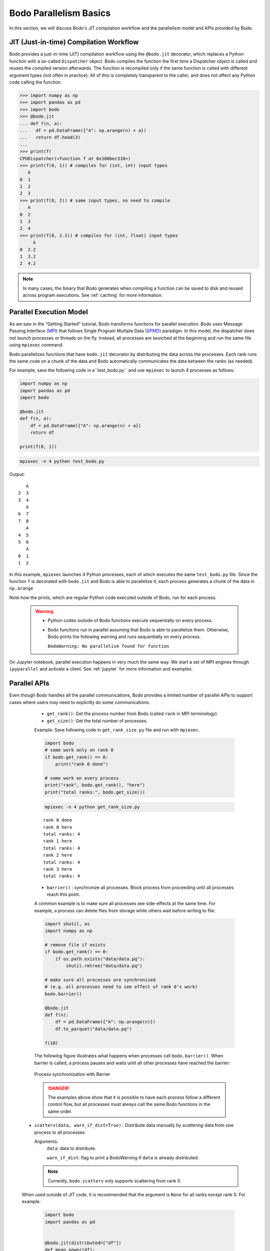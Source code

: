 .. _basics:

Bodo Parallelism Basics
========================

In this section, we will discuss Bodo's JIT compilation workflow and the parallelism model and APIs provided by Bodo.


.. _jit:

JIT (Just-in-time) Compilation Workflow
----------------------------------------

Bodo provides a just-in-time (JIT) compilation workflow using the
``@bodo.jit`` decorator, which replaces a Python function with a
so-called ``Dispatcher`` object. Bodo compiles the function the first
time a Dispatcher object is called and reuses the compiled version
afterwards. The function is recompiled only if the same function is
called with different argument types (not often in practice).
All of this is completely transparent to the caller, and does not affect
any Python code calling the function.

.. code::

    >>> import numpy as np
    >>> import pandas as pd
    >>> import bodo
    >>> @bodo.jit
    ... def f(n, a):
    ...   df = pd.DataFrame({"A": np.arange(n) + a})
    ...   return df.head(3)
    ... 
    >>> print(f)
    CPUDispatcher(<function f at 0x100bec310>)
    >>> print(f(8, 1)) # compiles for (int, int) input types
       A
    0  1
    1  2
    2  3
    >>> print(f(8, 2)) # same input types, no need to compile
       A
    0  2
    1  3
    2  4
    >>> print(f(8, 2.2)) # compiles for (int, float) input types
         A
    0  2.2
    1  3.2
    2  4.2

.. note::

   In many cases, the binary that Bodo generates when compiling a function can be saved to disk and reused across program executions.
   See :ref:`caching` for more information.

Parallel Execution Model
-------------------------

As we saw in the “Getting Started” tutorial, Bodo transforms functions
for parallel execution. Bodo uses Message Passing Interface (`MPI <https://en.wikipedia.org/wiki/Message_Passing_Interface>`_) 
that follows Single Program Multiple Data (`SPMD <https://en.wikipedia.org/wiki/SPMD>`_) paradigm.
In this model, the dispatcher does not launch processes or threads on the fly.
Instead, all processes are launched at the beginning and run the same file using ``mpiexec`` command.

Bodo parallelizes functions that have ``bodo.jit`` decorator by distributing the data across the processes.
Each rank runs the same code on a chunk of the data and Bodo automatically communicates the data between the ranks (as needed).

For example, save the following code in a``test_bodo.py`` and use ``mpiexec`` to
launch 4 processes as follows:

.. code::

    import numpy as np
    import pandas as pd
    import bodo

    @bodo.jit
    def f(n, a):
        df = pd.DataFrame({"A": np.arange(n) + a})
        return df

    print(f(8, 1))

.. code::

    mpiexec -n 4 python test_bodo.py

Output:

.. parsed-literal::

       A
    2  3
    3  4
       A
    6  7
    7  8
       A
    4  5
    5  6
       A
    0  1
    1  2


In this example, ``mpiexec`` launches 4 Python processes, each of which
executes the same ``test_bodo.py`` file. 
Since the function ``f`` is decorated with ``bodo.jit`` and Bodo is able to parallelize it, each process generates a chunk of the data in ``np.arange`` 

Note how the prints, which are regular Python code executed outside of Bodo, run for each process.

  .. warning::
    - Python codes outside of Bodo functions execute sequentially on every process.
    - Bodo functions run in parallel assuming that Bodo is able to parallelize them. 
      Otherwise, Bodo prints the following warning and runs sequentially on every process. 

      ``BodoWarning: No parallelism found for function``

On Jupyter notebook, parallel execution happens in very much the same
way. We start a set of MPI engines through ``ipyparallel`` and activate
a client. See :ref:`jupyter` for more information and examples.


Parallel APIs
--------------

Even though Bodo handles all the parallel communications, Bodo provides a limited number of parallel APIs to support 
cases where users may need to explicitly do some communications. 

    - ``get_rank()``: Get the process number from Bodo (called ``rank`` in MPI terminology).

    - ``get_size()``: Get the total number of processes.

    Example: Save following code in ``get_rank_size.py`` file and run with ``mpiexec``.

    .. code:: 


        import bodo
        # some work only on rank 0
        if bodo.get_rank() == 0:
            print("rank 0 done")

        # some work on every process
        print("rank", bodo.get_rank(), "here")
        print("total ranks:", bodo.get_size())

    .. code::

        mpiexec -n 4 python get_rank_size.py

    .. parsed-literal::

        rank 0 done
        rank 0 here
        total ranks: 4
        rank 1 here
        total ranks: 4
        rank 2 here
        total ranks: 4
        rank 3 here
        total ranks: 4


    - ``barrier()`` : synchronize all processes. Block process from proceeding until all processes reach this point.

    A common example is to make sure all processes see
    side-effects at the same time. For example, a process can delete files
    from storage while others wait before writing to file:

    .. code:: 

        import shutil, os
        import numpy as np

        # remove file if exists
        if bodo.get_rank() == 0:
            if os.path.exists("data/data.pq"):
                shutil.rmtree("data/data.pq")

        # make sure all processes are synchronized
        # (e.g. all processes need to see effect of rank 0's work)
        bodo.barrier()

        @bodo.jit
        def f(n):
            df = pd.DataFrame({"A": np.arange(n)})
            df.to_parquet("data/data.pq")

        f(10)

    The following figure illustrates what happens when processes call
    ``bodo.barrier()``. When barrier is called, a process pauses and waits
    until all other processes have reached the barrier:

    .. figure:: ../../img/barrier.svg
       :align: center
       :alt: Process synchronization with Barrier

       Process synchronization with Barrier

    .. danger::
        The examples above show that it is possible to have each process follow a different control flow, 
        but all processes must always call the same Bodo functions in the same order.

  - ``scatterv(data, warn_if_dist=True)`` : Distribute data manually by *scattering* data from one process to all processes.

    Arguments:
        ``data``: data to distribute.

        ``warn_if_dist``: flag to print a BodoWarning if ``data`` is already distributed.

    .. note::
        Currently, ``bodo.scatterv`` only supports scattering from rank 0.

  When used outside of JIT code, it is recommended that
  the argument is ``None`` for all ranks except rank 0. For example:

    .. code:: 

        import bodo
        import pandas as pd


        @bodo.jit(distributed=["df"])
        def mean_power(df):
            x = df.power.mean()
            return x

        df = None
        # only rank 0 reads the data
        if bodo.get_rank() == 0:
            df = pd.read_parquet("data/cycling_dataset.pq")

        df = bodo.scatterv(df)
        res = mean_power(df)
        print(res)

    Save code in ``test_scatterv.py`` file and run with **mpiexec**.

    .. code::

        mpiexec -n 4 python test_scatterv.py

    .. parsed-literal::

        [stdout:0] 102.07842132239877
        [stdout:1] 102.07842132239877
        [stdout:2] 102.07842132239877
        [stdout:3] 102.07842132239877

    .. note::

        ``data/cycling_dataset.pq`` is located in the Bodo tutorial `repo
        <https://github.com/Bodo-inc/Bodo-tutorial>`_.

  This is not a strict requirement. However, since this might be bad practice in certain situations, Bodo will throw a warning if the data is not None on other ranks.


    .. code:: 

        import bodo
        import pandas as pd

        df = pd.read_parquet("data/cycling_dataset.pq")
        df = bodo.scatterv(df)
        res = mean_power(df)
        print(res)

    Save code in ``test_scatterv.py`` file and run with **mpiexec**.

    .. code::

        mpiexec -n 4 python test_scatterv.py


    .. parsed-literal::
        BodoWarning: bodo.scatterv(): A non-None value for 'data' was found on a rank other than the root. This data won't be sent to any other ranks and will be overwritten with data from rank 0.
    
        [stdout:0] 102.07842132239877
        [stdout:1] 102.07842132239877
        [stdout:2] 102.07842132239877
        [stdout:3] 102.07842132239877

    When using ``scatterv`` inside of JIT code, the argument must have the same type on each rank due to Bodo's typing constraints.
    All inputs except for rank 0 are ignored.


    .. code:: 

            import bodo
            import pandas as pd

            @bodo.jit()
            def impl():
                if bodo.get_rank() == 0:
                    df = pd.DataFrame({"A": [1,2,3,4,5,6,7,8]})
                else:
                    df = pd.DataFrame({"A": [-1]*8})
                return bodo.scatterv(df)
            print(impl())

    Save code in ``test_scatterv.py`` file and run with **mpiexec**.

    .. code::

            mpiexec -n 8 python test_scatterv.py


    .. parsed-literal::

        [stdout:6]
              A
        6     7
        [stdout:0]
              A
        0     1
        [stdout:1]
              A
        1     2
        [stdout:4]
              A
        4     5
        [stdout:7]
              A
        7     8
        [stdout:3]
              A
        3     4
        [stdout:2]
              A
        2     3
        [stdout:5]
              A
        5     6

    - ``gatherv(data, allgather=False, warn_if_rep=True, root=0)``: Collect distributed data manually by *gathering* them into a single rank. 

        Arguments:

            ``data``: data to gather.

            ``root``: specify rank to collect the data. Default: rank `0`.

            ``warn_if_rep``: prints a BodoWarning if data to gather is replicated. 

            ``allgather``: send gathered data to all ranks. Default: `False`. Same behavior as ``bodo.allgatherv``.

        .. code:: 

            import bodo
            import pandas as pd

            @bodo.jit
            def mean_power():
                df = pd.read_parquet("data/cycling_dataset.pq")
                return bodo.gatherv(df, root=1)

            df = mean_power()
            print(df)

        Save code in ``test_gatherv.py`` file and run with **mpiexec**.

        .. code::

                mpiexec -n 4 python test_gatherv.py

        .. parsed-literal::

            [stdout:1]
                  Unnamed: 0    altitude  cadence  ...  power  speed                time
            0              0  185.800003       51  ...     45  3.459 2016-10-20 22:01:26
            1              1  185.800003       68  ...      0  3.710 2016-10-20 22:01:27
            2              2  186.399994       38  ...     42  3.874 2016-10-20 22:01:28
            3              3  186.800003       38  ...      5  4.135 2016-10-20 22:01:29
            4              4  186.600006       38  ...      1  4.250 2016-10-20 22:01:30
            ...          ...         ...      ...  ...    ...    ...                 ...
            3897        1127  178.199997        0  ...      0  3.497 2016-10-20 23:14:31
            3898        1128  178.199997        0  ...      0  3.289 2016-10-20 23:14:32
            3899        1129  178.199997        0  ...      0  2.969 2016-10-20 23:14:33
            3900        1130  178.399994        0  ...      0  2.969 2016-10-20 23:14:34
            3901        1131  178.399994        0  ...      0  2.853 2016-10-20 23:14:35

            [3902 rows x 10 columns]
            [stdout:0]
            Empty DataFrame
            Columns: [Unnamed: 0, altitude, cadence, distance, hr, latitude, longitude, power, speed, time]
            Index: []

            [0 rows x 10 columns]
            [stdout:2]
            Empty DataFrame
            Columns: [Unnamed: 0, altitude, cadence, distance, hr, latitude, longitude, power, speed, time]
            Index: []

            [0 rows x 10 columns]
            [stdout:3]
            Empty DataFrame
            Columns: [Unnamed: 0, altitude, cadence, distance, hr, latitude, longitude, power, speed, time]
            Index: []

            [0 rows x 10 columns]



    - ``allgatherv(data, warn_if_rep=True)`` : gather data from all ranks and send to all, effectively replicating the data:

        Arguments:

            ``data``: data to gather.

            ``warn_if_rep``: prints a BodoWarning if data to gather is replicated. 

        .. code::

            import bodo
            import pandas as pd

            @bodo.jit
            def mean_power():
                df = pd.read_parquet("data/cycling_dataset.pq")
                return bodo.allgatherv(df)

            df = mean_power()
            print(df)

        Save code in ``test_allgatherv.py`` file and run with **mpiexec**.

        .. code::

                mpiexec -n 4 python test_allgatherv.py

        .. parsed-literal::

            [stdout:0]
                  Unnamed: 0    altitude  cadence  ...  power  speed                time
            0              0  185.800003       51  ...     45  3.459 2016-10-20 22:01:26
            1              1  185.800003       68  ...      0  3.710 2016-10-20 22:01:27
            2              2  186.399994       38  ...     42  3.874 2016-10-20 22:01:28
            3              3  186.800003       38  ...      5  4.135 2016-10-20 22:01:29
            4              4  186.600006       38  ...      1  4.250 2016-10-20 22:01:30
            ...          ...         ...      ...  ...    ...    ...                 ...
            3897        1127  178.199997        0  ...      0  3.497 2016-10-20 23:14:31
            3898        1128  178.199997        0  ...      0  3.289 2016-10-20 23:14:32
            3899        1129  178.199997        0  ...      0  2.969 2016-10-20 23:14:33
            3900        1130  178.399994        0  ...      0  2.969 2016-10-20 23:14:34
            3901        1131  178.399994        0  ...      0  2.853 2016-10-20 23:14:35

            [3902 rows x 10 columns]
            [stdout:1]
                  Unnamed: 0    altitude  cadence  ...  power  speed                time
            0              0  185.800003       51  ...     45  3.459 2016-10-20 22:01:26
            1              1  185.800003       68  ...      0  3.710 2016-10-20 22:01:27
            2              2  186.399994       38  ...     42  3.874 2016-10-20 22:01:28
            3              3  186.800003       38  ...      5  4.135 2016-10-20 22:01:29
            4              4  186.600006       38  ...      1  4.250 2016-10-20 22:01:30
            ...          ...         ...      ...  ...    ...    ...                 ...
            3897        1127  178.199997        0  ...      0  3.497 2016-10-20 23:14:31
            3898        1128  178.199997        0  ...      0  3.289 2016-10-20 23:14:32
            3899        1129  178.199997        0  ...      0  2.969 2016-10-20 23:14:33
            3900        1130  178.399994        0  ...      0  2.969 2016-10-20 23:14:34
            3901        1131  178.399994        0  ...      0  2.853 2016-10-20 23:14:35

            [3902 rows x 10 columns]
            [stdout:2]
                  Unnamed: 0    altitude  cadence  ...  power  speed                time
            0              0  185.800003       51  ...     45  3.459 2016-10-20 22:01:26
            1              1  185.800003       68  ...      0  3.710 2016-10-20 22:01:27
            2              2  186.399994       38  ...     42  3.874 2016-10-20 22:01:28
            3              3  186.800003       38  ...      5  4.135 2016-10-20 22:01:29
            4              4  186.600006       38  ...      1  4.250 2016-10-20 22:01:30
            ...          ...         ...      ...  ...    ...    ...                 ...
            3897        1127  178.199997        0  ...      0  3.497 2016-10-20 23:14:31
            3898        1128  178.199997        0  ...      0  3.289 2016-10-20 23:14:32
            3899        1129  178.199997        0  ...      0  2.969 2016-10-20 23:14:33
            3900        1130  178.399994        0  ...      0  2.969 2016-10-20 23:14:34
            3901        1131  178.399994        0  ...      0  2.853 2016-10-20 23:14:35

            [3902 rows x 10 columns]
            [stdout:3]
                  Unnamed: 0    altitude  cadence  ...  power  speed                time
            0              0  185.800003       51  ...     45  3.459 2016-10-20 22:01:26
            1              1  185.800003       68  ...      0  3.710 2016-10-20 22:01:27
            2              2  186.399994       38  ...     42  3.874 2016-10-20 22:01:28
            3              3  186.800003       38  ...      5  4.135 2016-10-20 22:01:29
            4              4  186.600006       38  ...      1  4.250 2016-10-20 22:01:30
            ...          ...         ...      ...  ...    ...    ...                 ...
            3897        1127  178.199997        0  ...      0  3.497 2016-10-20 23:14:31
            3898        1128  178.199997        0  ...      0  3.289 2016-10-20 23:14:32
            3899        1129  178.199997        0  ...      0  2.969 2016-10-20 23:14:33
            3900        1130  178.399994        0  ...      0  2.969 2016-10-20 23:14:34
            3901        1131  178.399994        0  ...      0  2.853 2016-10-20 23:14:35

            [3902 rows x 10 columns]


    - ``rebalance(data, dests=None, random=False, random_seed=None, parallel=False)`` : manually redistribute data evenly across [selected] ranks.

        Arguments:

            ``data``: data to rebalance.

            ``dests``: selected ranks to distribute data to. By default, distribution includes all ranks.

            ``random``: flag to randomize order of the rows of the data. Default: `False`.

            ``random_seed``: number to initialze random number generator.

            ``parallel``: flag to indicate whether data is distributed. Default: `False`. Inside JIT default value depends on Bodo's distribution analysis algorithm for the data passed (For more information, see Data Distribution section below).

        .. code:: 

            import bodo
            import pandas as pd

            @bodo.jit
            def mean_power():
                df = pd.read_parquet("data/cycling_dataset.pq")
                df = df.sort_values("power")[df["power"] > 400]
                return df

            df = mean_power()
            print(df.shape)
            df = bodo.rebalance(df, parallel=True)
            print("After rebalance: ", df.shape)

        Save code in ``test_rebalance.py`` file and run with **mpiexec**.

        .. code::

                mpiexec -n 4 python test_rebalance.py

        .. parsed-literal::
            [stdout:0]
            (5, 10)
            After rebalance: (33, 10)
            [stdout:1]
            (18, 10)
            After rebalance: (33, 10)
            [stdout:2]
            (82, 10)
            After rebalance: (33, 10)
            [stdout:3]
            (26, 10)
            After rebalance: (32, 10)

        Example to distribute the data from all ranks to subset of ranks using ``dests`` argument.

        .. code:: 

            import bodo
            import pandas as pd

            @bodo.jit
            def mean_power():
                df = pd.read_parquet("data/cycling_dataset.pq")
                df = df.sort_values("power")[df["power"] > 400]
                return df

            df = mean_power()
            print(df.shape)
            df = bodo.rebalance(df, dests=[1,3], parallel=True)
            print("After rebalance: ", df.shape)

        Save code in ``test_rebalance.py`` file and run with **mpiexec**.

        .. code::

                mpiexec -n 4 python test_rebalance.py

        .. parsed-literal::
            [stdout:0]
            (5, 10)
            After rebalance: (0, 10)
            [stdout:1]
            (18, 10)
            After rebalance: (66, 10)
            [stdout:2]
            (82, 10)
            After rebalance: (0, 10)
            [stdout:3]
            (26, 10)
            After rebalance: (65, 10)

    - ``random_shuffle(data, seed=None, dests=None, parallel=False)`` : manually shuffle data evenly across [selected] ranks.

        Arguments:

            ``data``: data to shuffle.

            ``seed``: number to initialze random number generator.

            ``dests``: selected ranks to distribute shuffled data to. By default, distribution includes all ranks.

            ``parallel``: flag to indicate whether data is distributed. Default: `False`. Inside JIT default value depends on Bodo's distribution analysis algorithm for the data passed (For more information, see Data Distribution section below).

        .. code:: 

            import bodo
            import pandas as pd

            @bodo.jit
            def test_random_shuffle():
                df = pd.DataFrame({"A": range(100)})
                return df

            df = test_random_shuffle()
            print(df.head())
            df = bodo.random_shuffle(res, parallel=True)
            print(df.head())

        Save code in ``test_random_shuffle.py`` file and run with **mpiexec**.

        .. code::

                mpiexec -n 4 python test_random_shuffle.py

        .. parsed-literal::
            [stdout:1]
                A
            0  25
            1  26
            2  27
            3  28
            4  29
                A
            19  19
            10  10
            17  42
            9    9
            17  17
            [stdout:3]
                A
            0  75
            1  76
            2  77
            3  78
            4  79
                A
            6   31
            0   25
            24  49
            22  22
            5   30
            [stdout:2]
                A
            0  50
            1  51
            2  52
            3  53
            4  54
                A
            11  36
            24  24
            15  65
            14  14
            10  35
            [stdout:0]
                A
            0  0
            1  1
            2  2
            3  3
            4  4
                A
            4   29
            18  18
            8   58
            15  15
            3   28

    .. note::

        ``scatterv``, ``gatherv``, ``allgatherv``, ``rebalance``, and ``random_shuffle`` work with all distributable data types. This includes:
          * All supported numpy array types.
          * All supported pandas array types (with the exception of Interval Arrays).
          * All supported pandas Series types.
          * All supported DataFrame types.
          * All supported Index types (with the exception of Interval Index).
          * Tuples of the above types.

Data Distribution
-----------------

Bodo parallelizes computation by dividing data into separate chunks
across processes. However, some data handled by a Bodo function may not
be divided into chunks. There are are two main data distribution
schemes:

-  Replicated (*REP*): the data associated with the variable is the same
   on every process.
-  One-dimensional (*1D*): the data is divided into chunks, split along
   one dimension (rows of a dataframe or first dimension of an array).

Bodo determines distribution of variables automatically, using the
nature of the computation that produces them. Let’s see an example:

.. code:: 

    import bodo
    import pandas as pd
    @bodo.jit
    def mean_power_speed():
        df = pd.read_parquet("data/cycling_dataset.pq")
        m = df[["power", "speed"]].mean()
        return m

    res = mean_power_speed()
    print(res)

Save code in mean_power_speed.py and run it with **mpiexec** as follows:

.. code::
    mpiexec -n 4 python mean_power_speed.py

.. parsed-literal::

    [stdout:0]
    power    102.078421
    speed      5.656851
    dtype: float64
    [stdout:1]
    power    102.078421
    speed      5.656851
    dtype: float64
    [stdout:2]
    power    102.078421
    speed      5.656851
    dtype: float64
    [stdout:3]
    power    102.078421
    speed      5.656851
    dtype: float64


In this example, ``df`` is parallelized (each process reads a different
chunk) but ``m`` is replicated, even though it is a Series.
Semantically, it makes sense for the output of ``mean`` operation to be
replicated on all processors, since it is a reduction and produces
“small” data.

Distributed Diagnostics
~~~~~~~~~~~~~~~~~~~~~~~

The distributions found by Bodo can be printed either by setting the
environment variable ``BODO_DISTRIBUTED_DIAGNOSTICS=1`` or calling
``distributed_diagnostics()`` on the compiled function. Let’s examine
the previous example’s distributions by adding following line to `mean_power_speed` script:

.. code::

    mean_power_speed.distributed_diagnostics()

.. code::
    python mean_power_speed.py


.. parsed-literal::

    Distributed analysis replicated return variable $30return_value.12. Set distributed flag for the original variable if distributed partitions should be returned.
    [stdout:0]
    python mean_power_speed.py             
    power    102.078421
    speed      5.656851
    dtype: float64
    Distributed diagnostics for function mean_power_speed, /Users/mean_power_speed.py (3)

    Data distributions:
        pq_table.0                                                              1D_Block
        pq_index.1                                                              1D_Block
        data_74                                                                 REP

        Parfor distributions:
           0                    1D_Block
           1                    1D_Block

        Distributed listing for function mean_power_speed, /Users/hadia/Bodo/testing/mean_power_speed.py (3)
        ---------------------------------------------------------------------| parfor_id/variable: distribution
        @bodo.jit                                                            | 
        def mean_power_speed():                                              | 
            df = pd.read_parquet("Bodo-tutorial/data/cycling_dataset.pq")----| pq_table.0: 1D_Block, pq_index.1: 1D_Block
            m = df[["power", "speed"]].mean()--------------------------------| #0: 1D_Block, #1: 1D_Block, data_74: REP
            return m                                                         | 

        Setting distribution of variable 'impl_v48_data_74' to REP: output of np.asarray() call on non-array is REP


Variables are renamed due to optimization. The output shows that
``power`` and ``speed`` columns of ``df`` are distributed (``1D_Block``)
but ``m`` is replicated (``REP``). This is because ``df`` is output of
``read_parquet`` and input of ``mean``, both of which can be distributed
by Bodo. ``m`` is output of ``mean``, which is always replicated
(available on every process).
